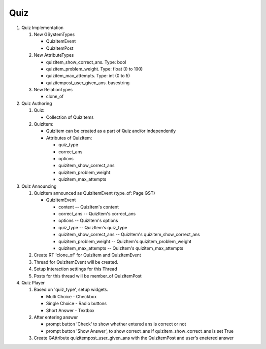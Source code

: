 Quiz
====

1. Quiz Implementation

   1. New GSystemTypes

      -  QuizItemEvent
      -  QuizItemPost

   2. New AttributeTypes

      -  quizitem\_show\_correct\_ans. Type: bool
      -  quizitem\_problem\_weight. Type: float (0 to 100)
      -  quizitem\_max\_attempts. Type: int (0 to 5)
      -  quizitempost\_user\_given\_ans. basestring

   3. New RelationTypes

      -  clone\_of

2. Quiz Authoring

   1. Quiz:

      -  Collection of QuizItems

   2. QuizItem:

      -  QuizItem can be created as a part of Quiz and/or independently
      -  Attributes of QuizItem:

         -  quiz\_type
         -  correct\_ans
         -  options
         -  quizitem\_show\_correct\_ans
         -  quizitem\_problem\_weight
         -  quizitem\_max\_attempts

3. Quiz Announcing

   1. QuizItem announced as QuizItemEvent (type\_of: Page GST)

      -  QuizItemEvent

         -  content -- QuizItem's content
         -  correct\_ans -- QuizItem's correct\_ans
         -  options -- QuizItem's options
         -  quiz\_type -- QuizItem's quiz\_type
         -  quizitem\_show\_correct\_ans -- QuizItem's
            quizitem\_show\_correct\_ans
         -  quizitem\_problem\_weight -- QuizItem's
            quizitem\_problem\_weight
         -  quizitem\_max\_attempts -- QuizItem's
            quizitem\_max\_attempts

   2. Create RT 'clone\_of' for QuizItem and QuizItemEvent
   3. Thread for QuizItemEvent will be created.
   4. Setup Interaction settings for this Thread
   5. Posts for this thread will be member\_of QuizItemPost

4. Quiz Player

   1. Based on 'quiz\_type', setup widgets.

      -  Multi Choice - Checkbox
      -  Single Choice - Radio buttons
      -  Short Answer - Textbox

   2. After entering answer

      -  prompt button 'Check' to show whether entered ans is correct or
         not
      -  prompt button 'Show Answer', to show correct\_ans if
         quizitem\_show\_correct\_ans is set True

   3. Create GAttribute quizitempost\_user\_given\_ans with the
      QuizItemPost and user's enetered answer
